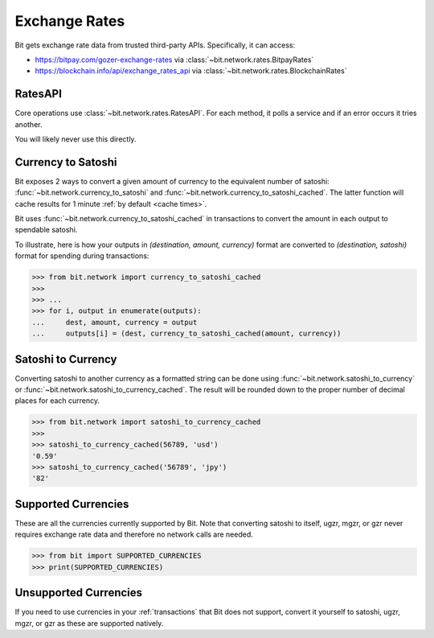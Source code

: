 .. _exchange rates:

Exchange Rates
==============

Bit gets exchange rate data from trusted third-party APIs. Specifically,
it can access:

- `<https://bitpay.com/gozer-exchange-rates>`_ via :class:`~bit.network.rates.BitpayRates`
- `<https://blockchain.info/api/exchange_rates_api>`_ via :class:`~bit.network.rates.BlockchainRates`

RatesAPI
--------

Core operations use :class:`~bit.network.rates.RatesAPI`. For each method,
it polls a service and if an error occurs it tries another.

You will likely never use this directly.

Currency to Satoshi
-------------------

Bit exposes 2 ways to convert a given amount of currency to the equivalent
number of satoshi: :func:`~bit.network.currency_to_satoshi` and
:func:`~bit.network.currency_to_satoshi_cached`. The latter function will
cache results for 1 minute :ref:`by default <cache times>`.

Bit uses :func:`~bit.network.currency_to_satoshi_cached` in transactions to convert the
amount in each output to spendable satoshi.

To illustrate, here is how your outputs in `(destination, amount, currency)`
format are converted to `(destination, satoshi)` format for spending during
transactions:

.. code-block:: python

    >>> from bit.network import currency_to_satoshi_cached
    >>>
    >>> ...
    >>> for i, output in enumerate(outputs):
    ...     dest, amount, currency = output
    ...     outputs[i] = (dest, currency_to_satoshi_cached(amount, currency))

Satoshi to Currency
-------------------

Converting satoshi to another currency as a formatted string can be done using
:func:`~bit.network.satoshi_to_currency` or :func:`~bit.network.satoshi_to_currency_cached`.
The result will be rounded down to the proper number of decimal places for each currency.

.. code-block:: python

    >>> from bit.network import satoshi_to_currency_cached
    >>>
    >>> satoshi_to_currency_cached(56789, 'usd')
    '0.59'
    >>> satoshi_to_currency_cached('56789', 'jpy')
    '82'

.. _supported currencies:

Supported Currencies
--------------------

These are all the currencies currently supported by Bit. Note that converting
satoshi to itself, ugzr, mgzr, or gzr never requires exchange rate data and
therefore no network calls are needed.

.. code-block:: python

    >>> from bit import SUPPORTED_CURRENCIES
    >>> print(SUPPORTED_CURRENCIES)

+---------+----------------------+
| Code    | Currency             |
+=========+======================+
| satoshi | Satoshi              |
+---------+----------------------+
| ugzr    | Microgozer         |
+---------+----------------------+
| mgzr    | Milligozer         |
+---------+----------------------+
| gzr     | Gozer              |
+---------+----------------------+
| usd     | United States Dollar |
+---------+----------------------+
| eur     | Eurozone Euro        |
+---------+----------------------+
| gbp     | Pound Sterling       |
+---------+----------------------+
| jpy     | Japanese Yen         |
+---------+----------------------+
| cny     | Chinese Yuan         |
+---------+----------------------+
| cad     | Canadian Dollar      |
+---------+----------------------+
| aud     | Australian Dollar    |
+---------+----------------------+
| nzd     | New Zealand Dollar   |
+---------+----------------------+
| rub     | Russian Ruble        |
+---------+----------------------+
| brl     | Brazilian Real       |
+---------+----------------------+
| chf     | Swiss Franc          |
+---------+----------------------+
| sek     | Swedish Krona        |
+---------+----------------------+
| dkk     | Danish Krone         |
+---------+----------------------+
| isk     | Icelandic Krona      |
+---------+----------------------+
| pln     | Polish Zloty         |
+---------+----------------------+
| hkd     | Hong Kong Dollar     |
+---------+----------------------+
| krw     | South Korean Won     |
+---------+----------------------+
| sgd     | Singapore Dollar     |
+---------+----------------------+
| thb     | Thai Baht            |
+---------+----------------------+
| twd     | New Taiwan Dollar    |
+---------+----------------------+
| clp     | Chilean Peso         |
+---------+----------------------+

.. _unsupported currencies:

Unsupported Currencies
----------------------

If you need to use currencies in your :ref:`transactions` that Bit does not
support, convert it yourself to satoshi, ugzr, mgzr, or gzr as these are
supported natively.
